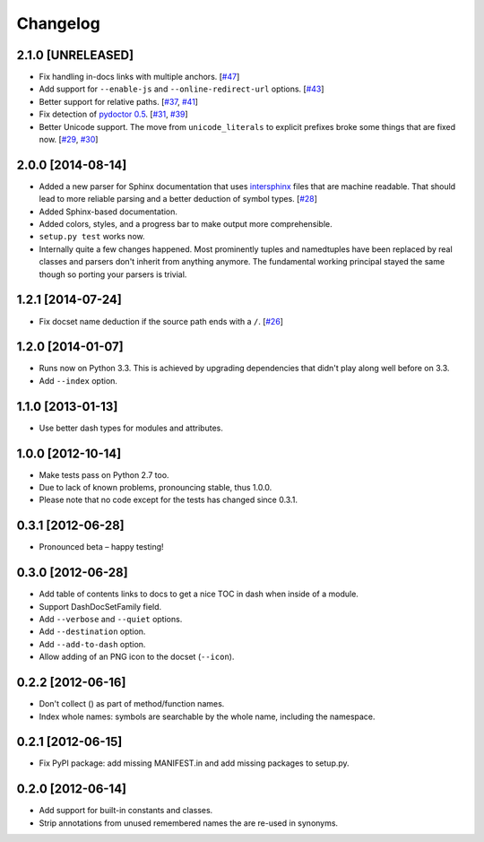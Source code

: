 .. :changelog:

Changelog
=========


2.1.0 [UNRELEASED]
------------------

- Fix handling in-docs links with multiple anchors.
  [`#47 <https://github.com/hynek/doc2dash/issues/47>`_]
- Add support for ``--enable-js`` and ``--online-redirect-url`` options.
  [`#43 <https://github.com/hynek/doc2dash/issues/43>`_]
- Better support for relative paths.
  [`#37 <https://github.com/hynek/doc2dash/issues/37>`_, `#41 <https://github.com/hynek/doc2dash/issues/41>`_]
- Fix detection of `pydoctor 0.5 <http://bazaar.launchpad.net/~mwhudson/pydoctor/dev/revision/605>`_.
  [`#31 <https://github.com/hynek/doc2dash/issues/31>`_, `#39 <https://github.com/hynek/doc2dash/issues/39>`_]
- Better Unicode support.
  The move from ``unicode_literals`` to explicit prefixes broke some things that are fixed now.
  [`#29 <https://github.com/hynek/doc2dash/issues/29>`_, `#30 <https://github.com/hynek/doc2dash/issues/30>`_]



2.0.0 [2014-08-14]
------------------

- Added a new parser for Sphinx documentation that uses `intersphinx <http://sphinx-doc.org/latest/ext/intersphinx.html>`_ files that are machine readable.
  That should lead to more reliable parsing and a better deduction of symbol types.
  [`#28 <https://github.com/hynek/doc2dash/issues/28>`_]
- Added Sphinx-based documentation.
- Added colors, styles, and a progress bar to make output more comprehensible.
- ``setup.py test`` works now.
- Internally quite a few changes happened.
  Most prominently tuples and namedtuples have been replaced by real classes and parsers don't inherit from anything anymore.
  The fundamental working principal stayed the same though so porting your parsers is trivial.


1.2.1 [2014-07-24]
------------------

- Fix docset name deduction if the source path ends with a ``/``.
  [`#26 <https://github.com/hynek/doc2dash/issues/26>`_]


1.2.0 [2014-01-07]
------------------

- Runs now on Python 3.3.
  This is achieved by upgrading dependencies that didn't play along well before on 3.3.
- Add ``--index`` option.


1.1.0 [2013-01-13]
------------------

- Use better dash types for modules and attributes.


1.0.0 [2012-10-14]
------------------

- Make tests pass on Python 2.7 too.
- Due to lack of known problems, pronouncing stable, thus 1.0.0.
- Please note that no code except for the tests has changed since 0.3.1.


0.3.1 [2012-06-28]
------------------

- Pronounced beta – happy testing!


0.3.0 [2012-06-28]
------------------

- Add table of contents links to docs to get a nice TOC in dash when inside of a module.
- Support DashDocSetFamily field.
- Add ``--verbose`` and ``--quiet`` options.
- Add ``--destination`` option.
- Add ``--add-to-dash`` option.
- Allow adding of an PNG icon to the docset (``--icon``).


0.2.2 [2012-06-16]
------------------

- Don't collect () as part of method/function names.
- Index whole names: symbols are searchable by the whole name, including the namespace.


0.2.1 [2012-06-15]
------------------

- Fix PyPI package: add missing MANIFEST.in and add missing packages to setup.py.


0.2.0 [2012-06-14]
------------------

- Add support for built-in constants and classes.
- Strip annotations from unused remembered names the are re-used in synonyms.

